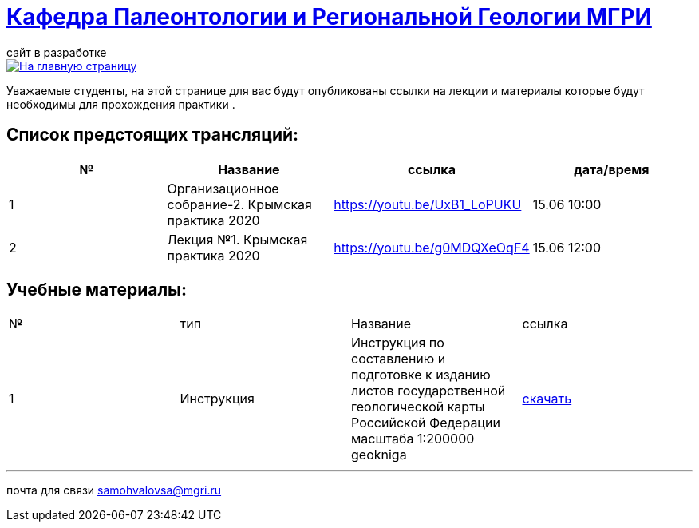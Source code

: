 = https://mgri-university.github.io/reggeo/index.html[Кафедра Палеонтологии и Региональной Геологии МГРИ]
сайт в разработке 
:imagesdir: images

[link=https://mgri-university.github.io/reggeo/index.html]
image::emb2010.jpg[На главную страницу] 
Уважаемые студенты, на этой странице для вас будут опубликованы ссылки на лекции и материалы которые будут необходимы для прохождения практики .

== Список предстоящих трансляций:
|===
|№	|Название	|ссылка	|дата/время

|1	|Организационное собрание-2. Крымская практика 2020	|https://youtu.be/UxB1_LoPUKU	|15.06	10:00
|2	|Лекция №1. Крымская практика 2020	|https://youtu.be/g0MDQXeOqF4	|15.06	12:00
|===

== Учебные материалы:
|===
|№	|тип |Название	|ссылка	
|1|Инструкция| Инструкция по составлению и подготовке к изданию листов государственной геологической карты Российской Федерации масштаба 1:200000 geokniga | http://www.geokniga.org/books/405[скачать]
|===

''''

почта для связи samohvalovsa@mgri.ru